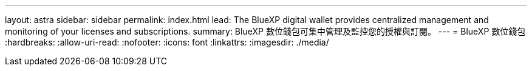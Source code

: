 ---
layout: astra 
sidebar: sidebar 
permalink: index.html 
lead: The BlueXP digital wallet provides centralized management and monitoring of your licenses and subscriptions. 
summary: BlueXP 數位錢包可集中管理及監控您的授權與訂閱。 
---
= BlueXP 數位錢包
:hardbreaks:
:allow-uri-read: 
:nofooter: 
:icons: font
:linkattrs: 
:imagesdir: ./media/



